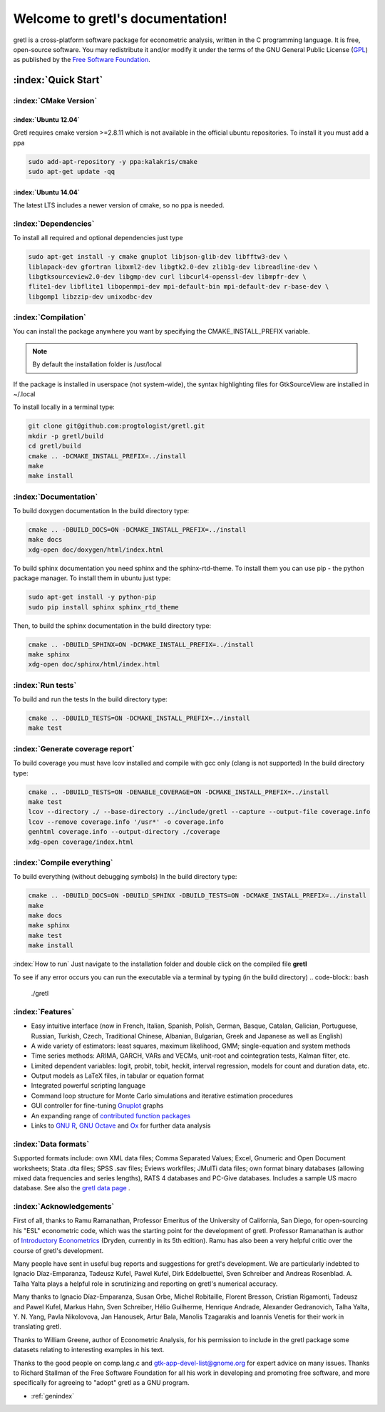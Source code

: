 .. gretl documentation master file, created by
   sphinx-quickstart on Fri May 29 16:11:39 2015.
   You can adapt this file completely to your liking, but it should at least
   contain the root `toctree` directive.

==========================================
Welcome to gretl's documentation!
==========================================

gretl is a cross-platform software package for econometric analysis, written in the C programming language. It is free, open-source software. You may redistribute it and/or modify it under the terms of the GNU General Public License (`GPL <http://www.gnu.org/copyleft/gpl.html>`_) as published by the `Free Software Foundation <http://www.gnu.org/>`_.

:index:`Quick Start`
====================

:index:`CMake Version`
----------------------

:index:`Ubuntu 12.04`
^^^^^^^^^^^^^^^^^^^^^
Gretl requires cmake version >=2.8.11 which is not available in the official ubuntu repositories. To install it you must add a ppa

.. code-block:: bash
    
    sudo add-apt-repository -y ppa:kalakris/cmake 
    sudo apt-get update -qq


:index:`Ubuntu 14.04`
^^^^^^^^^^^^^^^^^^^^^
The latest LTS includes a newer version of cmake, so no ppa is needed. 

:index:`Dependencies`
---------------------
To install all required and optional dependencies just type

.. code-block:: bash

    sudo apt-get install -y cmake gnuplot libjson-glib-dev libfftw3-dev \
    liblapack-dev gfortran libxml2-dev libgtk2.0-dev zlib1g-dev libreadline-dev \
    libgtksourceview2.0-dev libgmp-dev curl libcurl4-openssl-dev libmpfr-dev \
    flite1-dev libflite1 libopenmpi-dev mpi-default-bin mpi-default-dev r-base-dev \
    libgomp1 libzzip-dev unixodbc-dev

:index:`Compilation`
--------------------
You can install the package anywhere you want by specifying the CMAKE_INSTALL_PREFIX variable. 

.. note::
    
    By default the installation folder is /usr/local

If the package is installed in userspace (not system-wide), the syntax highlighting files for GtkSourceView are installed in ~/.local

To install locally in a terminal type:

.. code-block:: bash

    git clone git@github.com:progtologist/gretl.git
    mkdir -p gretl/build
    cd gretl/build
    cmake .. -DCMAKE_INSTALL_PREFIX=../install
    make
    make install

:index:`Documentation`
----------------------
To build doxygen documentation
In the build directory type:

.. code-block:: bash

    cmake .. -DBUILD_DOCS=ON -DCMAKE_INSTALL_PREFIX=../install
    make docs
    xdg-open doc/doxygen/html/index.html

To build sphinx documentation you need sphinx and the sphinx-rtd-theme. To install them you can use pip - the python package manager. 
To install them in ubuntu just type:

.. code-block:: bash

    sudo apt-get install -y python-pip
    sudo pip install sphinx sphinx_rtd_theme

Then, to build the sphinx documentation in the build directory type:

.. code-block:: bash

    cmake .. -DBUILD_SPHINX=ON -DCMAKE_INSTALL_PREFIX=../install
    make sphinx
    xdg-open doc/sphinx/html/index.html

:index:`Run tests`
------------------
To build and run the tests
In the build directory type:

.. code-block:: bash

    cmake .. -DBUILD_TESTS=ON -DCMAKE_INSTALL_PREFIX=../install
    make test

:index:`Generate coverage report`
---------------------------------
To build coverage you must have lcov installed and compile with gcc only (clang is not supported)
In the build directory type:

.. code-block:: bash
    
    cmake .. -DBUILD_TESTS=ON -DENABLE_COVERAGE=ON -DCMAKE_INSTALL_PREFIX=../install
    make test
    lcov --directory ./ --base-directory ../include/gretl --capture --output-file coverage.info
    lcov --remove coverage.info '/usr*' -o coverage.info
    genhtml coverage.info --output-directory ./coverage
    xdg-open coverage/index.html

:index:`Compile everything`
---------------------------
To build everything (without debugging symbols)
In the build directory type:

.. code-block:: bash
    
    cmake .. -DBUILD_DOCS=ON -DBUILD_SPHINX -DBUILD_TESTS=ON -DCMAKE_INSTALL_PREFIX=../install
    make
    make docs
    make sphinx
    make test
    make install

:index:`How to run`
Just navigate to the installation folder and double click on the compiled file **gretl**

To see if any error occurs you can run the executable via a terminal by typing (in the build directory)
.. code-block:: bash

    ./gretl

:index:`Features`
-----------------
- Easy intuitive interface (now in French, Italian, Spanish, Polish, German, Basque, Catalan, Galician, Portuguese, Russian, Turkish, Czech, Traditional Chinese, Albanian, Bulgarian, Greek and Japanese as well as English)
- A wide variety of estimators: least squares, maximum likelihood, GMM; single-equation and system methods
- Time series methods: ARIMA, GARCH, VARs and VECMs, unit-root and cointegration tests, Kalman filter, etc.
- Limited dependent variables: logit, probit, tobit, heckit, interval regression, models for count and duration data, etc.
- Output models as LaTeX files, in tabular or equation format
- Integrated powerful scripting language
- Command loop structure for Monte Carlo simulations and iterative estimation procedures
- GUI controller for fine-tuning `Gnuplot <http://www.gnuplot.info/>`_ graphs
- An expanding range of `contributed function packages <http://ricardo.ecn.wfu.edu/gretl/cgi-bin/gretldata.cgi?opt=SHOW_FUNCS>`_
- Links to `GNU R <http://gretl.sourceforge.net/gretl_and_R.html>`_, `GNU Octave <http://www.gnu.org/software/octave>`_ and `Ox <http://www.doornik.com/>`_ for further data analysis

:index:`Data formats`
---------------------
Supported formats include: own XML data files; Comma Separated Values; Excel, Gnumeric and Open Document worksheets; Stata .dta files; SPSS .sav files; Eviews workfiles; JMulTi data files; own format binary databases (allowing mixed data frequencies and series lengths), RATS 4 databases and PC-Give databases. Includes a sample US macro database. See also the `gretl data page <http://gretl.sourceforge.net/gretl_data.html>`_ .

:index:`Acknowledgements`
-------------------------
First of all, thanks to Ramu Ramanathan, Professor Emeritus of the University of California, San Diego, for open-sourcing his "ESL" econometric code, which was the starting point for the development of gretl. Professor Ramanathan is author of `Introductory Econometrics <http://econ.ucsd.edu/~rramanat/embook5.htm>`_ (Dryden, currently in its 5th edition). Ramu has also been a very helpful critic over the course of gretl's development.

Many people have sent in useful bug reports and suggestions for gretl's development. We are particularly indebted to Ignacio Díaz-Emparanza, Tadeusz Kufel, Pawel Kufel, Dirk Eddelbuettel, Sven Schreiber and Andreas Rosenblad. A. Talha Yalta plays a helpful role in scrutinizing and reporting on gretl's numerical accuracy.

Many thanks to Ignacio Díaz-Emparanza, Susan Orbe, Michel Robitaille, Florent Bresson, Cristian Rigamonti, Tadeusz and Pawel Kufel, Markus Hahn, Sven Schreiber, Hélio Guilherme, Henrique Andrade, Alexander Gedranovich, Talha Yalta, Y. N. Yang, Pavla Nikolovova, Jan Hanousek, Artur Bala, Manolis Tzagarakis and Ioannis Venetis for their work in translating gretl.

Thanks to William Greene, author of Econometric Analysis, for his permission to include in the gretl package some datasets relating to interesting examples in his text.

Thanks to the good people on comp.lang.c and `gtk-app-devel-list@gnome.org <gtk-app-devel-list@gnome.org>`_ for expert advice on many issues. Thanks to Richard Stallman of the Free Software Foundation for all his work in developing and promoting free software, and more specifically for agreeing to "adopt" gretl as a GNU program.

* :ref:`genindex`

